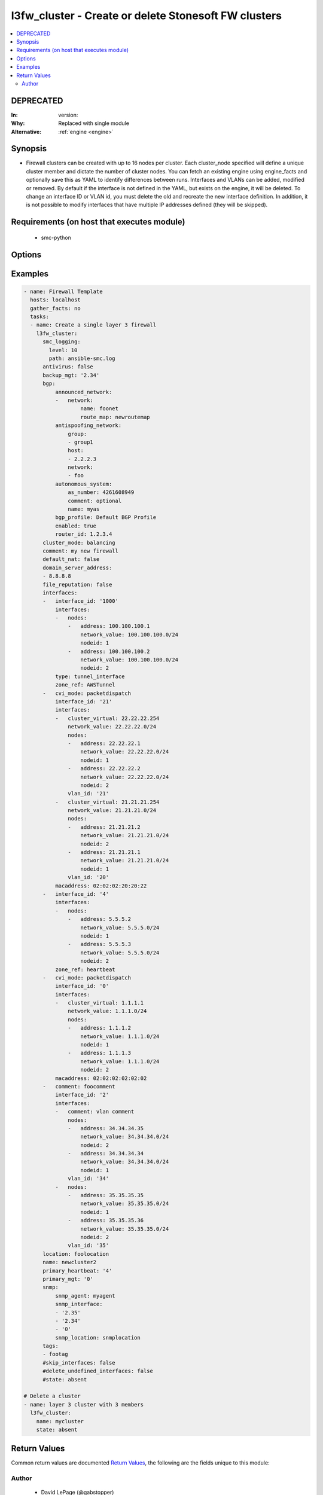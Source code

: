 .. _l3fw_cluster:


l3fw_cluster - Create or delete Stonesoft FW clusters
+++++++++++++++++++++++++++++++++++++++++++++++++++++

.. versionadded:: 2.5




.. contents::
   :local:
   :depth: 2

DEPRECATED
----------

:In: version: 
:Why: Replaced with single module
:Alternative: :ref:`engine <engine>`



Synopsis
--------


* Firewall clusters can be created with up to 16 nodes per cluster. Each cluster_node specified will define a unique cluster member and dictate the number of cluster nodes. You can fetch an existing engine using engine_facts and optionally save this as YAML to identify differences between runs. Interfaces and VLANs can be added, modified or removed. By default if the interface is not defined in the YAML, but exists on the engine, it will be deleted. To change an interface ID or VLAN id, you must delete the old and recreate the new interface definition. In addition, it is not possible to modify interfaces that have multiple IP addresses defined (they will be skipped).



Requirements (on host that executes module)
-------------------------------------------

  * smc-python


Options
-------

.. raw:: html

    <table border=1 cellpadding=4>

    <tr>
    <th class="head">parameter</th>
    <th class="head">required</th>
    <th class="head">default</th>
    <th class="head">choices</th>
    <th class="head">comments</th>
    </tr>

    <tr>
    <td>antivirus<br/><div style="font-size: small;"></div></td>
    <td>no</td>
    <td></td>
    <td><ul><li>yes</li><li>no</li></ul></td>
	<td>
        <p>Enable Anti-Virus engine on the FW</p>
	</td>
	</tr>
    </td>
    </tr>

    <tr>
    <td>backup_mgt<br/><div style="font-size: small;"></div></td>
    <td>no</td>
    <td></td>
    <td></td>
	<td>
        <p>Specify an interface by ID that will be the backup management. If the interface is a VLAN, specify in '2.4' format (interface 2, vlan 4).</p>
	</td>
	</tr>
    </td>
    </tr>
    <tr>
    <td rowspan="2">bgp<br/><div style="font-size: small;"></div></td>
    <td>no</td>
    <td></td>
    <td></td>
    <td>
        <div>If enabling BGP on the engine, provide BGP related settings</div>
    </tr>

    <tr>
    <td colspan="5">
        <table border=1 cellpadding=4>
        <caption><b>Dictionary object bgp</b></caption>

        <tr>
        <th class="head">parameter</th>
        <th class="head">required</th>
        <th class="head">default</th>
        <th class="head">choices</th>
        <th class="head">comments</th>
        </tr>

        <tr>
        <td>router_id<br/><div style="font-size: small;"></div></td>
        <td>no</td>
        <td></td>
        <td></td>
        <td>
            <div>Optional router ID to identify this BGP peer</div>
        </td>
        </tr>

        <tr>
        <td>bgp_peering<br/><div style="font-size: small;"></div></td>
        <td>no</td>
        <td></td>
        <td></td>
        <td>
            <div>BGP Peerings to add to specified interfaces.</div>
        </td>
        </tr>

        <tr>
        <td>announced_network<br/><div style="font-size: small;"></div></td>
        <td>no</td>
        <td></td>
        <td><ul><li>network</li><li>group</li><li>host</li></ul></td>
        <td>
            <div>Announced networks identify the network and optional route map for internal networks announced over BGP. The list should be a dict with the key identifying the announced network type from SMC. The key should have a dict with name and route_map (optional) if the element should have an associated route_map.</div>
        </td>
        </tr>

        <tr>
        <td>antispoofing_network<br/><div style="font-size: small;"></div></td>
        <td>no</td>
        <td></td>
        <td><ul><li>network</li><li>group</li><li>host</li></ul></td>
        <td>
            <div>Antispoofing networks are automatically added to the route antispoofing configuration. The dict should have a key specifying the element type from SMC. The dict key value should be a list of the element types by name.</div>
        </td>
        </tr>

        <tr>
        <td>enabled<br/><div style="font-size: small;"></div></td>
        <td>no</td>
        <td></td>
        <td><ul><li>yes</li><li>no</li></ul></td>
        <td>
            <div>Set to true or false to specify whether to configure BGP</div>
        </td>
        </tr>

        <tr>
        <td>autonomous_system<br/><div style="font-size: small;"></div></td>
        <td>no</td>
        <td></td>
        <td></td>
        <td>
            <div>The autonomous system for this engine. Provide additional arguments to allow for get or create logic</div>
        </td>
        </tr>

        </table>

    </td>
    </tr>
    </td>
    </tr>

    <tr>
    <td>cluster_mode<br/><div style="font-size: small;"></div></td>
    <td>no</td>
    <td>standby</td>
    <td><ul><li>balancing</li><li>standby</li></ul></td>
	<td>
        <p>How to perform clustering, either balancing or standby</p>
	</td>
	</tr>
    </td>
    </tr>

    <tr>
    <td>comment<br/><div style="font-size: small;"></div></td>
    <td>no</td>
    <td></td>
    <td></td>
	<td>
        <p>Optional comment tag for the engine</p>
	</td>
	</tr>
    </td>
    </tr>

    <tr>
    <td>default_nat<br/><div style="font-size: small;"></div></td>
    <td>no</td>
    <td></td>
    <td><ul><li>yes</li><li>no</li></ul></td>
	<td>
        <p>Whether to enable default NAT on the FW. Default NAT will identify internal networks and use the external interface IP for outgoing traffic</p>
	</td>
	</tr>
    </td>
    </tr>

    <tr>
    <td>delete_undefined_interfaces<br/><div style="font-size: small;"></div></td>
    <td>no</td>
    <td></td>
    <td><ul><li>yes</li><li>no</li></ul></td>
	<td>
        <p>Delete interfaces from engine cluster that are not defined in the YAML file. This can be used as a strategy to remove interfaces. One option is to retrieve the full engine json using engine_facts as yaml, then remove the interfaces from the yaml and set this to True.</p>
	</td>
	</tr>
    </td>
    </tr>

    <tr>
    <td>domain_server_address<br/><div style="font-size: small;"></div></td>
    <td>no</td>
    <td></td>
    <td></td>
	<td>
        <p>A list of IP addresses to use as DNS resolvers for the FW. Required to enable Antivirus, GTI and URL Filtering on the NGFW.</p>
	</td>
	</tr>
    </td>
    </tr>

    <tr>
    <td>file_reputation<br/><div style="font-size: small;"></div></td>
    <td>no</td>
    <td></td>
    <td><ul><li>yes</li><li>no</li></ul></td>
	<td>
        <p>Enable file reputation</p>
	</td>
	</tr>
    </td>
    </tr>
    <tr>
    <td rowspan="2">interfaces<br/><div style="font-size: small;"></div></td>
    <td>yes</td>
    <td></td>
    <td></td>
    <td>
        <div>Define the interface settings for this cluster interface, such as address, network and node id.</div>
    </tr>

    <tr>
    <td colspan="5">
        <table border=1 cellpadding=4>
        <caption><b>Dictionary object interfaces</b></caption>

        <tr>
        <th class="head">parameter</th>
        <th class="head">required</th>
        <th class="head">default</th>
        <th class="head">choices</th>
        <th class="head">comments</th>
        </tr>

        <tr>
        <td>comment<br/><div style="font-size: small;"></div></td>
        <td>no</td>
        <td></td>
        <td></td>
        <td>
            <div>Optional comment for this interface. If you want to unset the interface comment, set to an empty string or define with no value</div>
        </td>
        </tr>

        <tr>
        <td>macaddress<br/><div style="font-size: small;"></div></td>
        <td>no</td>
        <td></td>
        <td></td>
        <td>
            <div>The mac address to assign to the cluster virtual IP interface. This is required if <em>cluster_virtual</em></div>
        </td>
        </tr>

        <tr>
        <td>zone_ref<br/><div style="font-size: small;"></div></td>
        <td>no</td>
        <td></td>
        <td></td>
        <td>
            <div>Optional zone name for this interface</div>
        </td>
        </tr>

        <tr>
        <td>network_value<br/><div style="font-size: small;"></div></td>
        <td>no</td>
        <td></td>
        <td></td>
        <td>
            <div>The cluster netmask for the cluster_vip. Required if <em>cluster_virtual</em></div>
        </td>
        </tr>

        <tr>
        <td>cluster_virtual<br/><div style="font-size: small;"></div></td>
        <td>no</td>
        <td></td>
        <td></td>
        <td>
            <div>The cluster virtual (shared) IP address for all cluster members. Not required if only creating NDI's</div>
        </td>
        </tr>

        <tr>
        <td>nodes<br/><div style="font-size: small;"></div></td>
        <td>yes</td>
        <td></td>
        <td></td>
        <td>
            <div>List of the nodes for this interface</div>
        </td>
        </tr>

        <tr>
        <td>interface_id<br/><div style="font-size: small;"></div></td>
        <td>yes</td>
        <td></td>
        <td></td>
        <td>
            <div>The cluster nic ID for this interface. Required.</div>
        </td>
        </tr>

        </table>

    </td>
    </tr>
    </td>
    </tr>

    <tr>
    <td>location<br/><div style="font-size: small;"></div></td>
    <td>no</td>
    <td></td>
    <td></td>
	<td>
        <p>Location identifier for the engine. Used when engine is behind NAT. If a location is set on the engine and you want to reset to unspecified, then use the keyword None.</p>
	</td>
	</tr>
    </td>
    </tr>

    <tr>
    <td>name<br/><div style="font-size: small;"></div></td>
    <td>yes</td>
    <td></td>
    <td></td>
	<td>
        <p>The name of the firewall cluster to add or delete</p>
	</td>
	</tr>
    </td>
    </tr>

    <tr>
    <td>primary_heartbeat<br/><div style="font-size: small;"></div></td>
    <td>no</td>
    <td></td>
    <td></td>
	<td>
        <p>Specify an interface for the primary heartbeat interface. This will default to the same interface as primary_mgt if not specified.</p>
	</td>
	</tr>
    </td>
    </tr>

    <tr>
    <td>primary_mgt<br/><div style="font-size: small;"></div></td>
    <td>yes</td>
    <td></td>
    <td></td>
	<td>
        <p>Identify the interface to be specified as management. When creating a new cluster, the primary mgt must be a non-VLAN interface. You can move it to a VLAN interface after creation.</p>
	</td>
	</tr>
    </td>
    </tr>

    <tr>
    <td>skip_interfaces<br/><div style="font-size: small;"></div></td>
    <td>no</td>
    <td></td>
    <td><ul><li>yes</li><li>no</li></ul></td>
	<td>
        <p>Optionally skip the analysis of interface changes. This is only relevant when running the playbook against an already created engine. This must be false if attempting to add interfaces.</p>
	</td>
	</tr>
    </td>
    </tr>

    <tr>
    <td>smc_address<br/><div style="font-size: small;"></div></td>
    <td>no</td>
    <td></td>
    <td></td>
	<td>
        <p>FQDN with port of SMC. The default value is the environment variable <code>SMC_ADDRESS</code></p>
	</td>
	</tr>
    </td>
    </tr>

    <tr>
    <td>smc_alt_filepath<br/><div style="font-size: small;"></div></td>
    <td>no</td>
    <td></td>
    <td></td>
	<td>
        <p>Provide an alternate path location to read the credentials from. File is expected to be stored in ~.smcrc. If provided, url and api_key settings are not required and will be ignored.</p>
	</td>
	</tr>
    </td>
    </tr>

    <tr>
    <td>smc_api_key<br/><div style="font-size: small;"></div></td>
    <td>no</td>
    <td></td>
    <td></td>
	<td>
        <p>API key for api client. The default value is the environment variable <code>SMC_API_KEY</code> Required if <em>url</em></p>
	</td>
	</tr>
    </td>
    </tr>

    <tr>
    <td>smc_api_version<br/><div style="font-size: small;"></div></td>
    <td>no</td>
    <td></td>
    <td></td>
	<td>
        <p>Optional API version to connect to. If none is provided, the latest SMC version API will be used based on the Management Center version. Can be set though the environment variable <code>SMC_API_VERSION</code></p>
	</td>
	</tr>
    </td>
    </tr>

    <tr>
    <td>smc_domain<br/><div style="font-size: small;"></div></td>
    <td>no</td>
    <td></td>
    <td></td>
	<td>
        <p>Optional domain to log in to. If no domain is provided, 'Shared Domain' is used. Can be set throuh the environment variable <code>SMC_DOMAIN</code></p>
	</td>
	</tr>
    </td>
    </tr>
    <tr>
    <td rowspan="2">smc_extra_args<br/><div style="font-size: small;"></div></td>
    <td>no</td>
    <td></td>
    <td></td>
    <td>
        <div>Extra arguments to pass to login constructor. These are generally only used if specifically requested by support personnel.</div>
    </tr>

    <tr>
    <td colspan="5">
        <table border=1 cellpadding=4>
        <caption><b>Dictionary object smc_extra_args</b></caption>

        <tr>
        <th class="head">parameter</th>
        <th class="head">required</th>
        <th class="head">default</th>
        <th class="head">choices</th>
        <th class="head">comments</th>
        </tr>

        <tr>
        <td>verify<br/><div style="font-size: small;"></div></td>
        <td>no</td>
        <td>True</td>
        <td><ul><li>yes</li><li>no</li></ul></td>
        <td>
            <div>Is the connection to SMC is HTTPS, you can set this to True, or provide a path to a client certificate to verify the SMC SSL certificate. You can also explicitly set this to False.</div>
        </td>
        </tr>

        </table>

    </td>
    </tr>
    </td>
    </tr>
    <tr>
    <td rowspan="2">smc_logging<br/><div style="font-size: small;"></div></td>
    <td>no</td>
    <td></td>
    <td></td>
    <td>
        <div>Optionally enable SMC API logging to a file</div>
    </tr>

    <tr>
    <td colspan="5">
        <table border=1 cellpadding=4>
        <caption><b>Dictionary object smc_logging</b></caption>

        <tr>
        <th class="head">parameter</th>
        <th class="head">required</th>
        <th class="head">default</th>
        <th class="head">choices</th>
        <th class="head">comments</th>
        </tr>

        <tr>
        <td>path<br/><div style="font-size: small;"></div></td>
        <td>yes</td>
        <td></td>
        <td></td>
        <td>
            <div>Full path to the log file</div>
        </td>
        </tr>

        <tr>
        <td>level<br/><div style="font-size: small;"></div></td>
        <td>no</td>
        <td></td>
        <td></td>
        <td>
            <div>Log level as specified by the standard python logging library, in int format. Default setting is logging.DEBUG.</div>
        </td>
        </tr>

        </table>

    </td>
    </tr>
    </td>
    </tr>

    <tr>
    <td>smc_timeout<br/><div style="font-size: small;"></div></td>
    <td>no</td>
    <td></td>
    <td></td>
	<td>
        <p>Optional timeout for connections to the SMC. Can be set through environment <code>SMC_TIMEOUT</code></p>
	</td>
	</tr>
    </td>
    </tr>
    <tr>
    <td rowspan="2">snmp<br/><div style="font-size: small;"></div></td>
    <td>no</td>
    <td></td>
    <td></td>
    <td>
        <div>SNMP settings for the engine</div>
    </tr>

    <tr>
    <td colspan="5">
        <table border=1 cellpadding=4>
        <caption><b>Dictionary object snmp</b></caption>

        <tr>
        <th class="head">parameter</th>
        <th class="head">required</th>
        <th class="head">default</th>
        <th class="head">choices</th>
        <th class="head">comments</th>
        </tr>

        <tr>
        <td>snmp_agent<br/><div style="font-size: small;"></div></td>
        <td>yes</td>
        <td></td>
        <td></td>
        <td>
            <div>The name of the SNMP agent from within the SMC</div>
        </td>
        </tr>

        <tr>
        <td>enabled<br/><div style="font-size: small;"></div></td>
        <td>no</td>
        <td></td>
        <td><ul><li>yes</li><li>no</li></ul></td>
        <td>
            <div>Set this to False if enabled on the engine and wanting to remove the configuration.</div>
        </td>
        </tr>

        <tr>
        <td>snmp_interface<br/><div style="font-size: small;"></div></td>
        <td>no</td>
        <td></td>
        <td></td>
        <td>
            <div>A list of interface IDs to enable SNMP. If enabling on a VLAN, use '2.3' syntax. If omitted, snmp is enabled on all interfaces</div>
        </td>
        </tr>

        <tr>
        <td>snmp_location<br/><div style="font-size: small;"></div></td>
        <td>no</td>
        <td></td>
        <td></td>
        <td>
            <div>Optional SNMP location string to add the SNMP configuration</div>
        </td>
        </tr>

        </table>

    </td>
    </tr>
    </td>
    </tr>

    <tr>
    <td>state<br/><div style="font-size: small;"></div></td>
    <td>no</td>
    <td>present</td>
    <td><ul><li>present</li><li>absent</li></ul></td>
	<td>
        <p>Create or delete a firewall cluster</p>
	</td>
	</tr>
    </td>
    </tr>

    <tr>
    <td>tags<br/><div style="font-size: small;"></div></td>
    <td>no</td>
    <td></td>
    <td></td>
	<td>
        <p>Optional tags to add to this engine</p>
	</td>
	</tr>
    </td>
    </tr>

    </table>
    </br>

Examples
--------

.. code-block:: yaml

    
    - name: Firewall Template
      hosts: localhost
      gather_facts: no
      tasks:
      - name: Create a single layer 3 firewall
        l3fw_cluster:
          smc_logging:
            level: 10
            path: ansible-smc.log
          antivirus: false
          backup_mgt: '2.34'
          bgp:
              announced_network:
              -   network:
                      name: foonet
                      route_map: newroutemap
              antispoofing_network:
                  group:
                  - group1
                  host:
                  - 2.2.2.3
                  network:
                  - foo
              autonomous_system:
                  as_number: 4261608949
                  comment: optional
                  name: myas
              bgp_profile: Default BGP Profile
              enabled: true
              router_id: 1.2.3.4
          cluster_mode: balancing
          comment: my new firewall
          default_nat: false
          domain_server_address:
          - 8.8.8.8
          file_reputation: false
          interfaces:
          -   interface_id: '1000'
              interfaces:
              -   nodes:
                  -   address: 100.100.100.1
                      network_value: 100.100.100.0/24
                      nodeid: 1
                  -   address: 100.100.100.2
                      network_value: 100.100.100.0/24
                      nodeid: 2
              type: tunnel_interface
              zone_ref: AWSTunnel
          -   cvi_mode: packetdispatch
              interface_id: '21'
              interfaces:
              -   cluster_virtual: 22.22.22.254
                  network_value: 22.22.22.0/24
                  nodes:
                  -   address: 22.22.22.1
                      network_value: 22.22.22.0/24
                      nodeid: 1
                  -   address: 22.22.22.2
                      network_value: 22.22.22.0/24
                      nodeid: 2
                  vlan_id: '21'
              -   cluster_virtual: 21.21.21.254
                  network_value: 21.21.21.0/24
                  nodes:
                  -   address: 21.21.21.2
                      network_value: 21.21.21.0/24
                      nodeid: 2
                  -   address: 21.21.21.1
                      network_value: 21.21.21.0/24
                      nodeid: 1
                  vlan_id: '20'
              macaddress: 02:02:02:20:20:22
          -   interface_id: '4'
              interfaces:
              -   nodes:
                  -   address: 5.5.5.2
                      network_value: 5.5.5.0/24
                      nodeid: 1
                  -   address: 5.5.5.3
                      network_value: 5.5.5.0/24
                      nodeid: 2
              zone_ref: heartbeat
          -   cvi_mode: packetdispatch
              interface_id: '0'
              interfaces:
              -   cluster_virtual: 1.1.1.1
                  network_value: 1.1.1.0/24
                  nodes:
                  -   address: 1.1.1.2
                      network_value: 1.1.1.0/24
                      nodeid: 1
                  -   address: 1.1.1.3
                      network_value: 1.1.1.0/24
                      nodeid: 2
              macaddress: 02:02:02:02:02:02
          -   comment: foocomment
              interface_id: '2'
              interfaces:
              -   comment: vlan comment
                  nodes:
                  -   address: 34.34.34.35
                      network_value: 34.34.34.0/24
                      nodeid: 2
                  -   address: 34.34.34.34
                      network_value: 34.34.34.0/24
                      nodeid: 1
                  vlan_id: '34'
              -   nodes:
                  -   address: 35.35.35.35
                      network_value: 35.35.35.0/24
                      nodeid: 1
                  -   address: 35.35.35.36
                      network_value: 35.35.35.0/24
                      nodeid: 2
                  vlan_id: '35'
          location: foolocation
          name: newcluster2
          primary_heartbeat: '4'
          primary_mgt: '0'
          snmp:
              snmp_agent: myagent
              snmp_interface:
              - '2.35'
              - '2.34'
              - '0'
              snmp_location: snmplocation
          tags:
          - footag
          #skip_interfaces: false
          #delete_undefined_interfaces: false
          #state: absent
    
    # Delete a cluster
    - name: layer 3 cluster with 3 members
      l3fw_cluster:
        name: mycluster
        state: absent

Return Values
-------------

Common return values are documented `Return Values <http://docs.ansible.com/ansible/latest/common_return_values.html>`_, the following are the fields unique to this module:

.. raw:: html

    <table border=1 cellpadding=4>

    <tr>
    <th class="head">name</th>
    <th class="head">description</th>
    <th class="head">returned</th>
    <th class="head">type</th>
    <th class="head">sample</th>
    </tr>

    <tr>
    <td>state</td>
    <td>
        <div>Full json definition of NGFW</div>
    </td>
    <td align=center>always</td>
    <td align=center>dict</td>
    <td align=center></td>
    </tr>

    <tr>
    <td>changed</td>
    <td>
        <div>Whether or not the change succeeded</div>
    </td>
    <td align=center>always</td>
    <td align=center>bool</td>
    <td align=center></td>
    </tr>
    </table>
    </br></br>


Author
~~~~~~

    * David LePage (@gabstopper)


